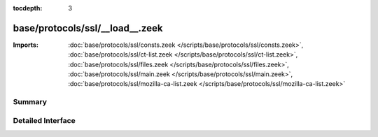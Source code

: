 :tocdepth: 3

base/protocols/ssl/__load__.zeek
================================


:Imports: :doc:`base/protocols/ssl/consts.zeek </scripts/base/protocols/ssl/consts.zeek>`, :doc:`base/protocols/ssl/ct-list.zeek </scripts/base/protocols/ssl/ct-list.zeek>`, :doc:`base/protocols/ssl/files.zeek </scripts/base/protocols/ssl/files.zeek>`, :doc:`base/protocols/ssl/main.zeek </scripts/base/protocols/ssl/main.zeek>`, :doc:`base/protocols/ssl/mozilla-ca-list.zeek </scripts/base/protocols/ssl/mozilla-ca-list.zeek>`

Summary
~~~~~~~

Detailed Interface
~~~~~~~~~~~~~~~~~~

